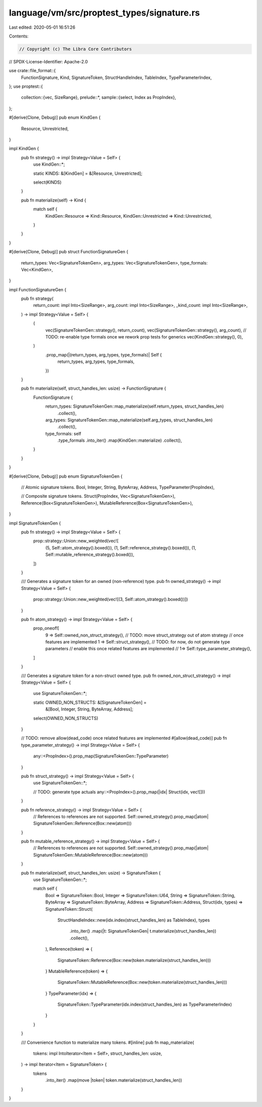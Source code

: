 language/vm/src/proptest_types/signature.rs
===========================================

Last edited: 2020-05-01 16:51:26

Contents:

.. code-block:: rs

    // Copyright (c) The Libra Core Contributors
// SPDX-License-Identifier: Apache-2.0

use crate::file_format::{
    FunctionSignature, Kind, SignatureToken, StructHandleIndex, TableIndex, TypeParameterIndex,
};
use proptest::{
    collection::{vec, SizeRange},
    prelude::*,
    sample::{select, Index as PropIndex},
};

#[derive(Clone, Debug)]
pub enum KindGen {
    Resource,
    Unrestricted,
}

impl KindGen {
    pub fn strategy() -> impl Strategy<Value = Self> {
        use KindGen::*;

        static KINDS: &[KindGen] = &[Resource, Unrestricted];

        select(KINDS)
    }

    pub fn materialize(self) -> Kind {
        match self {
            KindGen::Resource => Kind::Resource,
            KindGen::Unrestricted => Kind::Unrestricted,
        }
    }
}

#[derive(Clone, Debug)]
pub struct FunctionSignatureGen {
    return_types: Vec<SignatureTokenGen>,
    arg_types: Vec<SignatureTokenGen>,
    type_formals: Vec<KindGen>,
}

impl FunctionSignatureGen {
    pub fn strategy(
        return_count: impl Into<SizeRange>,
        arg_count: impl Into<SizeRange>,
        _kind_count: impl Into<SizeRange>,
    ) -> impl Strategy<Value = Self> {
        (
            vec(SignatureTokenGen::strategy(), return_count),
            vec(SignatureTokenGen::strategy(), arg_count),
            // TODO: re-enable type formals once we rework prop tests for generics
            vec(KindGen::strategy(), 0),
        )
            .prop_map(|(return_types, arg_types, type_formals)| Self {
                return_types,
                arg_types,
                type_formals,
            })
    }

    pub fn materialize(self, struct_handles_len: usize) -> FunctionSignature {
        FunctionSignature {
            return_types: SignatureTokenGen::map_materialize(self.return_types, struct_handles_len)
                .collect(),
            arg_types: SignatureTokenGen::map_materialize(self.arg_types, struct_handles_len)
                .collect(),
            type_formals: self
                .type_formals
                .into_iter()
                .map(KindGen::materialize)
                .collect(),
        }
    }
}

#[derive(Clone, Debug)]
pub enum SignatureTokenGen {
    // Atomic signature tokens.
    Bool,
    Integer,
    String,
    ByteArray,
    Address,
    TypeParameter(PropIndex),

    // Composite signature tokens.
    Struct(PropIndex, Vec<SignatureTokenGen>),
    Reference(Box<SignatureTokenGen>),
    MutableReference(Box<SignatureTokenGen>),
}

impl SignatureTokenGen {
    pub fn strategy() -> impl Strategy<Value = Self> {
        prop::strategy::Union::new_weighted(vec![
            (5, Self::atom_strategy().boxed()),
            (1, Self::reference_strategy().boxed()),
            (1, Self::mutable_reference_strategy().boxed()),
        ])
    }

    /// Generates a signature token for an owned (non-reference) type.
    pub fn owned_strategy() -> impl Strategy<Value = Self> {
        prop::strategy::Union::new_weighted(vec![(3, Self::atom_strategy().boxed())])
    }

    pub fn atom_strategy() -> impl Strategy<Value = Self> {
        prop_oneof![
            9 => Self::owned_non_struct_strategy(),
            // TODO: move struct_strategy out of atom strategy
            //       once features are implemented
            1 => Self::struct_strategy(),
            // TODO: for now, do not generate type parameters
            //       enable this once related features are implemented
            // 1=> Self::type_parameter_strategy(),
        ]
    }

    /// Generates a signature token for a non-struct owned type.
    pub fn owned_non_struct_strategy() -> impl Strategy<Value = Self> {
        use SignatureTokenGen::*;

        static OWNED_NON_STRUCTS: &[SignatureTokenGen] =
            &[Bool, Integer, String, ByteArray, Address];

        select(OWNED_NON_STRUCTS)
    }

    // TODO: remove allow(dead_code) once related features are implemented
    #[allow(dead_code)]
    pub fn type_parameter_strategy() -> impl Strategy<Value = Self> {
        any::<PropIndex>().prop_map(SignatureTokenGen::TypeParameter)
    }

    pub fn struct_strategy() -> impl Strategy<Value = Self> {
        use SignatureTokenGen::*;

        // TODO: generate type actuals
        any::<PropIndex>().prop_map(|idx| Struct(idx, vec![]))
    }

    pub fn reference_strategy() -> impl Strategy<Value = Self> {
        // References to references are not supported.
        Self::owned_strategy().prop_map(|atom| SignatureTokenGen::Reference(Box::new(atom)))
    }

    pub fn mutable_reference_strategy() -> impl Strategy<Value = Self> {
        // References to references are not supported.
        Self::owned_strategy().prop_map(|atom| SignatureTokenGen::MutableReference(Box::new(atom)))
    }

    pub fn materialize(self, struct_handles_len: usize) -> SignatureToken {
        use SignatureTokenGen::*;

        match self {
            Bool => SignatureToken::Bool,
            Integer => SignatureToken::U64,
            String => SignatureToken::String,
            ByteArray => SignatureToken::ByteArray,
            Address => SignatureToken::Address,
            Struct(idx, types) => SignatureToken::Struct(
                StructHandleIndex::new(idx.index(struct_handles_len) as TableIndex),
                types
                    .into_iter()
                    .map(|t: SignatureTokenGen| t.materialize(struct_handles_len))
                    .collect(),
            ),
            Reference(token) => {
                SignatureToken::Reference(Box::new(token.materialize(struct_handles_len)))
            }
            MutableReference(token) => {
                SignatureToken::MutableReference(Box::new(token.materialize(struct_handles_len)))
            }
            TypeParameter(idx) => {
                SignatureToken::TypeParameter(idx.index(struct_handles_len) as TypeParameterIndex)
            }
        }
    }

    /// Convenience function to materialize many tokens.
    #[inline]
    pub fn map_materialize(
        tokens: impl IntoIterator<Item = Self>,
        struct_handles_len: usize,
    ) -> impl Iterator<Item = SignatureToken> {
        tokens
            .into_iter()
            .map(move |token| token.materialize(struct_handles_len))
    }
}


